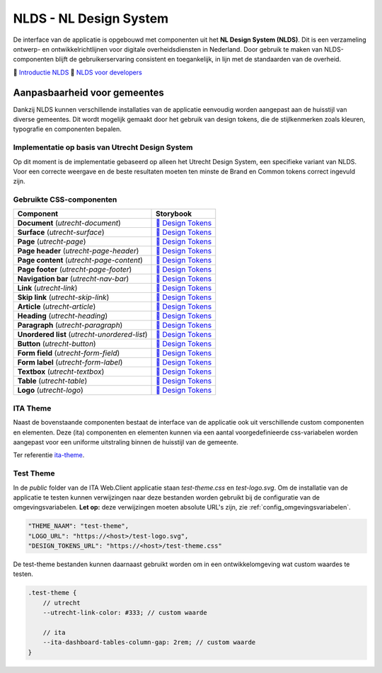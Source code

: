 =======================
NLDS - NL Design System
=======================

De interface van de applicatie is opgebouwd met componenten uit het **NL Design System (NLDS)**. Dit is een verzameling ontwerp- en ontwikkelrichtlijnen voor digitale overheidsdiensten in Nederland. Door gebruik te maken van NLDS-componenten blijft de gebruikerservaring consistent en toegankelijk, in lijn met de standaarden van de overheid.

🔗 `Introductie NLDS <https://nldesignsystem.nl/handboek/introductie/>`_
🔗 `NLDS voor developers <https://nldesignsystem.nl/handboek/developer/overzicht/>`_


Aanpasbaarheid voor gemeentes
=============================

Dankzij NLDS kunnen verschillende installaties van de applicatie eenvoudig worden aangepast aan de huisstijl van diverse gemeentes. Dit wordt mogelijk gemaakt door het gebruik van design tokens, die de stijlkenmerken zoals kleuren, typografie en componenten bepalen.


Implementatie op basis van Utrecht Design System
------------------------------------------------

Op dit moment is de implementatie gebaseerd op alleen het Utrecht Design System, een specifieke variant van NLDS. Voor een correcte weergave en de beste resultaten moeten ten minste de Brand en Common tokens correct ingevuld zijn.


Gebruikte CSS-componenten
-------------------------

=============================================  ================================================================================================================================
**Component**                                  **Storybook**
---------------------------------------------  --------------------------------------------------------------------------------------------------------------------------------
**Document** (`utrecht-document`)              `🔗 Design Tokens <https://nl-design-system.github.io/utrecht/storybook/?path=/story/css_css-document--design-tokens>`_
**Surface** (`utrecht-surface`)                `🔗 Design Tokens <https://nl-design-system.github.io/utrecht/storybook/?path=/story/css_css-surface--design-tokens>`_
**Page** (`utrecht-page`)                      `🔗 Design Tokens <https://nl-design-system.github.io/utrecht/storybook/?path=/story/css_css-page--design-tokens>`_
**Page header** (`utrecht-page-header`)        `🔗 Design Tokens <https://nl-design-system.github.io/utrecht/storybook/?path=/story/css_css-page-header--design-tokens>`_
**Page content** (`utrecht-page-content`)      `🔗 Design Tokens <https://nl-design-system.github.io/utrecht/storybook/?path=/story/css_css-page-content--design-tokens>`_
**Page footer** (`utrecht-page-footer`)        `🔗 Design Tokens <https://nl-design-system.github.io/utrecht/storybook/?path=/story/css_css-page-footer--design-tokens>`_
**Navigation bar** (`utrecht-nav-bar`)         `🔗 Design Tokens <https://nl-design-system.github.io/utrecht/storybook/?path=/story/css_css-nav-bar--design-tokens>`_
**Link** (`utrecht-link`)                      `🔗 Design Tokens <https://nl-design-system.github.io/utrecht/storybook/?path=/story/css_css-link--design-tokens>`_
**Skip link** (`utrecht-skip-link`)            `🔗 Design Tokens <https://nl-design-system.github.io/utrecht/storybook/?path=/story/css_css-skip-link--design-tokens>`_
**Article** (`utrecht-article`)                `🔗 Design Tokens <https://nl-design-system.github.io/utrecht/storybook/?path=/story/css_css-article--design-tokens>`_
**Heading** (`utrecht-heading`)                `🔗 Design Tokens <https://nl-design-system.github.io/utrecht/storybook/?path=/story/css_css-heading-1--design-tokens>`_
**Paragraph** (`utrecht-paragraph`)            `🔗 Design Tokens <https://nl-design-system.github.io/utrecht/storybook/?path=/story/css_css-paragraph--design-tokens>`_
**Unordered list** (`utrecht-unordered-list`)  `🔗 Design Tokens <https://nl-design-system.github.io/utrecht/storybook/?path=/story/css_css-unordered-list--design-tokens>`_
**Button** (`utrecht-button`)                  `🔗 Design Tokens <https://nl-design-system.github.io/utrecht/storybook/?path=/story/css_css-button--design-tokens>`_
**Form field** (`utrecht-form-field`)          `🔗 Design Tokens <https://nl-design-system.github.io/utrecht/storybook/?path=/story/css_css-form-field--design-tokens>`_
**Form label** (`utrecht-form-label`)          `🔗 Design Tokens <https://nl-design-system.github.io/utrecht/storybook/?path=/story/css_css-form-label--design-tokens>`_
**Textbox** (`utrecht-textbox`)                `🔗 Design Tokens <https://nl-design-system.github.io/utrecht/storybook/?path=/story/css_css-textbox--design-tokens>`_
**Table** (`utrecht-table`)                    `🔗 Design Tokens <https://nl-design-system.github.io/utrecht/storybook/?path=/story/css_css-table--design-tokens>`_
**Logo** (`utrecht-logo`)                      `🔗 Design Tokens <https://nl-design-system.github.io/utrecht/storybook/?path=/story/css_css-logo--design-tokens>`_
=============================================  ================================================================================================================================


ITA Theme
---------

Naast de bovenstaande componenten bestaat de interface van de applicatie ook uit verschillende custom componenten en elementen. Deze (ita) componenten en elementen kunnen via een aantal voorgedefinieerde css-variabelen worden aangepast voor een uniforme uitstraling binnen de huisstijl van de gemeente.

Ter referentie `ita-theme <https://github.com/Interne-Taak-Afhandeling/ITA/blob/main/InterneTaakAfhandeling.Web.Client/src/assets/_mixin-theme.scss>`_.


Test Theme
----------

In de `public` folder van de ITA Web.Client applicatie staan `test-theme.css` en `test-logo.svg`. Om de installatie van de applicatie te testen kunnen verwijzingen naar deze bestanden worden gebruikt bij de configuratie van de omgevingsvariabelen. **Let op:** deze verwijzingen moeten absolute URL's zijn, zie :ref:`config_omgevingsvariabelen`.

.. code-block:: none

    "THEME_NAAM": "test-theme",
    "LOGO_URL": "https://<host>/test-logo.svg",
    "DESIGN_TOKENS_URL": "https://<host>/test-theme.css"


De test-theme bestanden kunnen daarnaast gebruikt worden om in een ontwikkelomgeving wat custom waardes te testen.

.. code-block:: none

    .test-theme {
        // utrecht
        --utrecht-link-color: #333; // custom waarde

        // ita
        --ita-dashboard-tables-column-gap: 2rem; // custom waarde
    }
